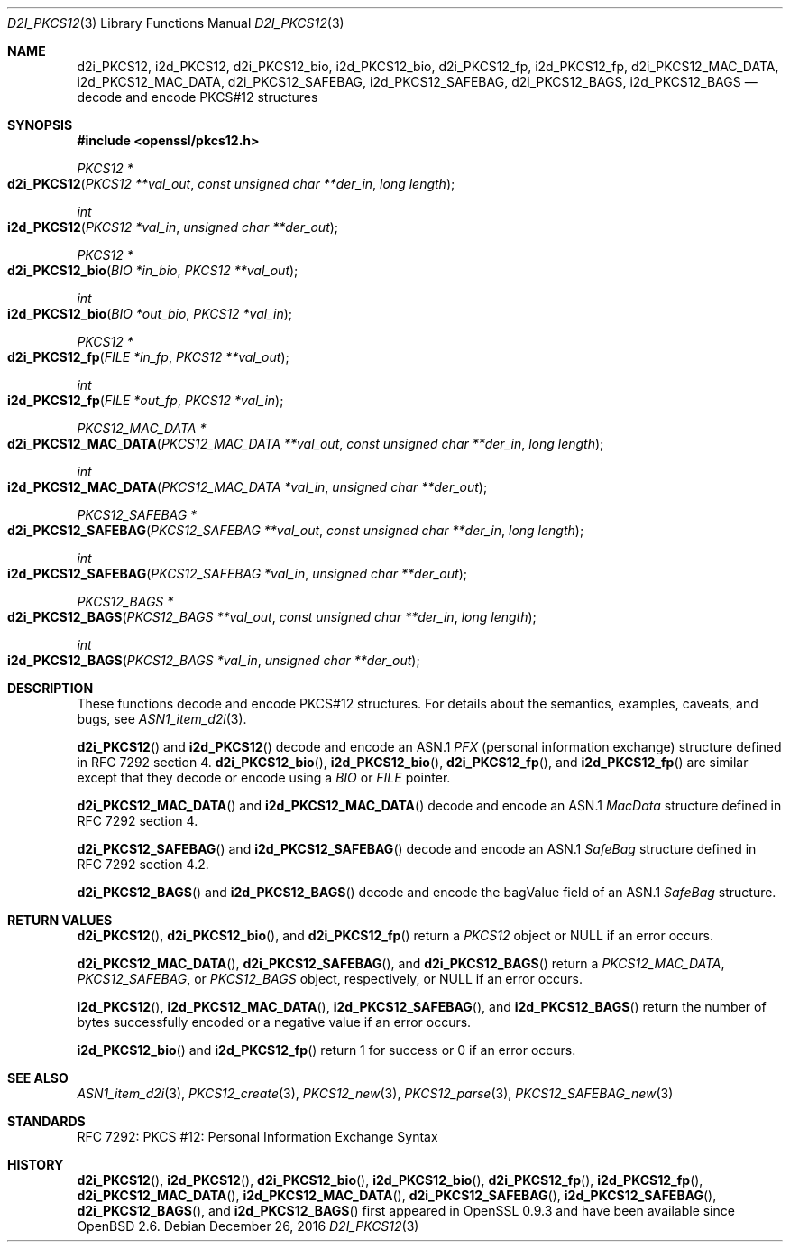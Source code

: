 .\"	$OpenBSD: d2i_PKCS12.3,v 1.1 2016/12/26 18:04:45 schwarze Exp $
.\"
.\" Copyright (c) 2016 Ingo Schwarze <schwarze@openbsd.org>
.\"
.\" Permission to use, copy, modify, and distribute this software for any
.\" purpose with or without fee is hereby granted, provided that the above
.\" copyright notice and this permission notice appear in all copies.
.\"
.\" THE SOFTWARE IS PROVIDED "AS IS" AND THE AUTHOR DISCLAIMS ALL WARRANTIES
.\" WITH REGARD TO THIS SOFTWARE INCLUDING ALL IMPLIED WARRANTIES OF
.\" MERCHANTABILITY AND FITNESS. IN NO EVENT SHALL THE AUTHOR BE LIABLE FOR
.\" ANY SPECIAL, DIRECT, INDIRECT, OR CONSEQUENTIAL DAMAGES OR ANY DAMAGES
.\" WHATSOEVER RESULTING FROM LOSS OF USE, DATA OR PROFITS, WHETHER IN AN
.\" ACTION OF CONTRACT, NEGLIGENCE OR OTHER TORTIOUS ACTION, ARISING OUT OF
.\" OR IN CONNECTION WITH THE USE OR PERFORMANCE OF THIS SOFTWARE.
.\"
.Dd $Mdocdate: December 26 2016 $
.Dt D2I_PKCS12 3
.Os
.Sh NAME
.Nm d2i_PKCS12 ,
.Nm i2d_PKCS12 ,
.Nm d2i_PKCS12_bio ,
.Nm i2d_PKCS12_bio ,
.Nm d2i_PKCS12_fp ,
.Nm i2d_PKCS12_fp ,
.Nm d2i_PKCS12_MAC_DATA ,
.Nm i2d_PKCS12_MAC_DATA ,
.Nm d2i_PKCS12_SAFEBAG ,
.Nm i2d_PKCS12_SAFEBAG ,
.Nm d2i_PKCS12_BAGS ,
.Nm i2d_PKCS12_BAGS
.Nd decode and encode PKCS#12 structures
.Sh SYNOPSIS
.In openssl/pkcs12.h
.Ft PKCS12 *
.Fo d2i_PKCS12
.Fa "PKCS12 **val_out"
.Fa "const unsigned char **der_in"
.Fa "long length"
.Fc
.Ft int
.Fo i2d_PKCS12
.Fa "PKCS12 *val_in"
.Fa "unsigned char **der_out"
.Fc
.Ft PKCS12 *
.Fo d2i_PKCS12_bio
.Fa "BIO *in_bio"
.Fa "PKCS12 **val_out"
.Fc
.Ft int
.Fo i2d_PKCS12_bio
.Fa "BIO *out_bio"
.Fa "PKCS12 *val_in"
.Fc
.Ft PKCS12 *
.Fo d2i_PKCS12_fp
.Fa "FILE *in_fp"
.Fa "PKCS12 **val_out"
.Fc
.Ft int
.Fo i2d_PKCS12_fp
.Fa "FILE *out_fp"
.Fa "PKCS12 *val_in"
.Fc
.Ft PKCS12_MAC_DATA *
.Fo d2i_PKCS12_MAC_DATA
.Fa "PKCS12_MAC_DATA **val_out"
.Fa "const unsigned char **der_in"
.Fa "long length"
.Fc
.Ft int
.Fo i2d_PKCS12_MAC_DATA
.Fa "PKCS12_MAC_DATA *val_in"
.Fa "unsigned char **der_out"
.Fc
.Ft PKCS12_SAFEBAG *
.Fo d2i_PKCS12_SAFEBAG
.Fa "PKCS12_SAFEBAG **val_out"
.Fa "const unsigned char **der_in"
.Fa "long length"
.Fc
.Ft int
.Fo i2d_PKCS12_SAFEBAG
.Fa "PKCS12_SAFEBAG *val_in"
.Fa "unsigned char **der_out"
.Fc
.Ft PKCS12_BAGS *
.Fo d2i_PKCS12_BAGS
.Fa "PKCS12_BAGS **val_out"
.Fa "const unsigned char **der_in"
.Fa "long length"
.Fc
.Ft int
.Fo i2d_PKCS12_BAGS
.Fa "PKCS12_BAGS *val_in"
.Fa "unsigned char **der_out"
.Fc
.Sh DESCRIPTION
These functions decode and encode PKCS#12 structures.
For details about the semantics, examples, caveats, and bugs, see
.Xr ASN1_item_d2i 3 .
.Pp
.Fn d2i_PKCS12
and
.Fn i2d_PKCS12
decode and encode an ASN.1
.Vt PFX
.Pq personal information exchange
structure defined in RFC 7292 section 4.
.Fn d2i_PKCS12_bio ,
.Fn i2d_PKCS12_bio ,
.Fn d2i_PKCS12_fp ,
and
.Fn i2d_PKCS12_fp
are similar except that they decode or encode using a
.Vt BIO
or
.Vt FILE
pointer.
.Pp
.Fn d2i_PKCS12_MAC_DATA
and
.Fn i2d_PKCS12_MAC_DATA
decode and encode an ASN.1
.Vt MacData
structure defined in RFC 7292 section 4.
.Pp
.Fn d2i_PKCS12_SAFEBAG
and
.Fn i2d_PKCS12_SAFEBAG
decode and encode an ASN.1
.Vt SafeBag
structure defined in RFC 7292 section 4.2.
.Pp
.Fn d2i_PKCS12_BAGS
and
.Fn i2d_PKCS12_BAGS
decode and encode the bagValue field of an ASN.1
.Vt SafeBag
structure.
.Sh RETURN VALUES
.Fn d2i_PKCS12 ,
.Fn d2i_PKCS12_bio ,
and
.Fn d2i_PKCS12_fp
return a
.Vt PKCS12
object or
.Dv NULL
if an error occurs.
.Pp
.Fn d2i_PKCS12_MAC_DATA ,
.Fn d2i_PKCS12_SAFEBAG ,
and
.Fn d2i_PKCS12_BAGS
return a
.Vt PKCS12_MAC_DATA ,
.Vt PKCS12_SAFEBAG ,
or
.Vt PKCS12_BAGS
object, respectively, or
.Dv NULL
if an error occurs.
.Pp
.Fn i2d_PKCS12 ,
.Fn i2d_PKCS12_MAC_DATA ,
.Fn i2d_PKCS12_SAFEBAG ,
and
.Fn i2d_PKCS12_BAGS
return the number of bytes successfully encoded or a negative value
if an error occurs.
.Pp
.Fn i2d_PKCS12_bio
and
.Fn i2d_PKCS12_fp
return 1 for success or 0 if an error occurs.
.Sh SEE ALSO
.Xr ASN1_item_d2i 3 ,
.Xr PKCS12_create 3 ,
.Xr PKCS12_new 3 ,
.Xr PKCS12_parse 3 ,
.Xr PKCS12_SAFEBAG_new 3
.Sh STANDARDS
RFC 7292: PKCS #12: Personal Information Exchange Syntax
.Sh HISTORY
.Fn d2i_PKCS12 ,
.Fn i2d_PKCS12 ,
.Fn d2i_PKCS12_bio ,
.Fn i2d_PKCS12_bio ,
.Fn d2i_PKCS12_fp ,
.Fn i2d_PKCS12_fp ,
.Fn d2i_PKCS12_MAC_DATA ,
.Fn i2d_PKCS12_MAC_DATA ,
.Fn d2i_PKCS12_SAFEBAG ,
.Fn i2d_PKCS12_SAFEBAG ,
.Fn d2i_PKCS12_BAGS ,
and
.Fn i2d_PKCS12_BAGS
first appeared in OpenSSL 0.9.3 and have been available since
.Ox 2.6 .
